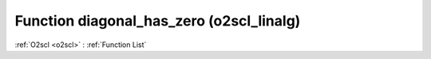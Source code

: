 Function diagonal_has_zero (o2scl_linalg)
=========================================

:ref:`O2scl <o2scl>` : :ref:`Function List`

.. doxygenfunction:: o2scl_linalg::diagonal_has_zero
